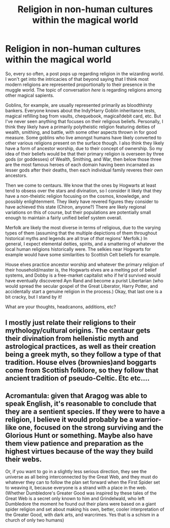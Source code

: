#+TITLE: Religion in non-human cultures within the magical world

* Religion in non-human cultures within the magical world
:PROPERTIES:
:Author: ShredofInsanity
:Score: 7
:DateUnix: 1612364643.0
:DateShort: 2021-Feb-03
:FlairText: Discussion
:END:
So, every so often, a post pops up regarding religion in the wizarding world. I won't get into the intricacies of that beyond saying that I think most modern religions are represented proportionally to their presence in the muggle world. The topic of conversation /here/ is regarding religions among other magical sapients.

Goblins, for example, are usually represented primarily as bloodthirsty bankers. Everyone knows about the Indy!Harry Goblin inheritance tests, magical refilling bag from vaults, chequebook, magical!debit card, etc. But I've never seen anything that focuses on their religious beliefs. Personally, I think they likely have a primarily polytheistic religion featuring deities of wealth, smithing, and battle, with some other aspects thrown in for good measure. Some goblins who live amongst humans have likely converted to other various religions present on the surface though. I also think they likely have a form of ancestor worship, due to their concept of ownership. So my idea of their beliefs would be that their primary religion is overseen by three gods (or goddesses) of Wealth, Smithing, and War, then below those three are the most famous heroes of each domain having been incarnated as lesser gods after their deaths, then each individual family reveres their own ancestors.

Then we come to centaurs. We know that the ones by Hogwarts at least tend to obsess over the stars and divination, so I consider it likely that they have a non-theistic religion focusing on the cosmos, knowledge, and possibly enlightenment. They likely have revered figures they consider to have achieved this state (Chiron, anyone?) There are likely regional variations on this of course, but their populations are potentially small enough to maintain a fairly unified belief system overall.

Merfolk are likely the most diverse in terms of religious, due to the varying types of them (assuming that the multiple depictions of them throughout historical myths and legends are all true of /that/ regions' Merfolk.) In general, I expect elemental deities, spirits, and a smattering of whatever the local human religions historically were. The selkies near Hogwarts for example would have some similarities to Scottish Celt beliefs for example.

House elves practice ancestor worship and whatever the primary religion of their household/master is, the Hogwarts elves are a melting pot of belief systems, and Dobby is a free-market capitalist who if he'd survived would have eventually discovered Ayn Rand and become a purist Libertarian (who would spread the secular gospel of the Great Liberator, Harry Potter, and accidentally start a genuine religion in the process.) Okay, that last one is a bit cracky, but I stand by it!

What are your thoughts, headcanons, additions, etc?


** I mostly just relate their religions to their mythology/cultural origins. The centaur gets their divination from hellenistic myth and astrological practices, as well as their creation being a greek myth, so they follow a type of that tradition. House elves (brownies)and boggarts come from Scottish folklore, so they follow that ancient tradition of pseudo-Celtic. Etc etc....
:PROPERTIES:
:Author: miraculousmarauder
:Score: 4
:DateUnix: 1612422978.0
:DateShort: 2021-Feb-04
:END:


** Acromantula: given that Aragog was able to speak English, it's reasonable to conclude that they are a sentient species. If they were to have a religion, I believe it would probably be a warrior-like one, focused on the strong surviving and the Glorious Hunt or something. Maybe also have them view patience and preparation as the highest virtues because of the way they build their webs.

Or, if you want to go in a slightly less serious direction, they see the universe as all being interconnected by the Great Web, and they must do whatever they can to follow the plan set forward when the First Spider set to weaving it, because everyone is a strand with a place in the web. (Whether Dumbledore's Greater Good was inspired by these tales of the Great Web is a secret only known to him and Grindelwald, who left Dumbledore the moment he found out their plans were based on a giant spider religion and set about making his own, better, cooler interpretation of the Greater Good, with dark arts, and warcrimes. Yes that is a schism in a church of only two humans)
:PROPERTIES:
:Author: ZoeyMomochi
:Score: 1
:DateUnix: 1612367512.0
:DateShort: 2021-Feb-03
:END:
